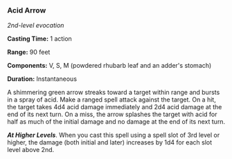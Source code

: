 *** Acid Arrow
:PROPERTIES:
:CUSTOM_ID: acid-arrow
:END:
/2nd-level evocation/

*Casting Time:* 1 action

*Range:* 90 feet

*Components:* V, S, M (powdered rhubarb leaf and an adder's stomach)

*Duration:* Instantaneous

A shimmering green arrow streaks toward a target within range and bursts
in a spray of acid. Make a ranged spell attack against the target. On a
hit, the target takes 4d4 acid damage immediately and 2d4 acid damage at
the end of its next turn. On a miss, the arrow splashes the target with
acid for half as much of the initial damage and no damage at the end of
its next turn.

*/At Higher Levels/*. When you cast this spell using a spell slot of 3rd
level or higher, the damage (both initial and later) increases by 1d4
for each slot level above 2nd.
